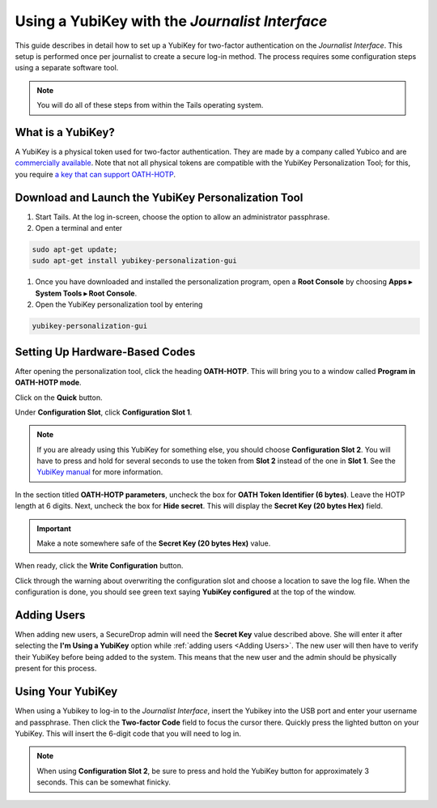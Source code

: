 Using a YubiKey with the *Journalist Interface*
===============================================

This guide describes in detail how to set up a YubiKey for two-factor
authentication on the *Journalist Interface*. This setup is performed
once per journalist to create a secure log-in method. The process
requires some configuration steps using a separate software tool.

.. note:: You will do all of these steps from within the Tails
          operating system.

What is a YubiKey?
------------------

A YubiKey is a physical token used for two-factor authentication. They
are made by a company called Yubico and are `commercially available`_. Note
that not all physical tokens are compatible with the YubiKey Personalization
Tool; for this, you require `a key that can support OATH-HOTP`_.

.. _`commercially available`: https://www.yubico.com/authentication-standards/fido-u2f/

.. _`a key that can support OATH-HOTP`: https://support.yubico.com/hc/en-us/articles/360016614780-OATH-HOTP-Yubico-Best-Practices-Guide

Download and Launch the YubiKey Personalization Tool
----------------------------------------------------

#. Start Tails. At the log in-screen, choose the option to allow an
   administrator passphrase.
#. Open a terminal and enter

.. code:: sh

   sudo apt-get update;
   sudo apt-get install yubikey-personalization-gui

#. Once you have downloaded and installed the personalization program,
   open a **Root Console** by choosing **Apps ▸ System Tools
   ▸ Root Console**.

#. Open the YubiKey personalization tool by entering

.. code:: sh

   yubikey-personalization-gui

Setting Up Hardware-Based Codes
-------------------------------

After opening the personalization tool, click the heading
**OATH-HOTP**. This will bring you to a window called **Program in
OATH-HOTP mode**.

Click on the **Quick** button.

|YubiKey Overview|

Under **Configuration Slot**, click **Configuration Slot 1**.

.. note:: If you are already using this YubiKey for something else,
          you should choose **Configuration Slot 2**. You will have to
          press and hold for several seconds to use the token from
          **Slot 2** instead of the one in **Slot 1**. See the
          `YubiKey manual`_ for more information.

.. _`Yubikey manual`: https://docs.yubico.com/hardware/yubikey/yk-5/tech-manual/index.html

In the section titled **OATH-HOTP parameters**, uncheck the box for
**OATH Token Identifier (6 bytes)**. Leave the HOTP length at 6 digits.
Next, uncheck the box for **Hide secret**. This will display the **Secret Key
(20 bytes Hex)** field.

.. important:: Make a note somewhere safe of the **Secret Key (20
               bytes Hex)** value.

|YubiKey Config|

When ready, click the **Write Configuration** button.

Click through the warning about overwriting the configuration slot and
choose a location to save the log file. When the configuration is
done, you should see green text saying **YubiKey configured** at the
top of the window.

|YubiKey Config Successful|

Adding Users
------------

When adding new users, a SecureDrop admin will need the
**Secret Key** value described above. She will enter it after
selecting the **I'm Using a YubiKey** option while :ref:`adding users
<Adding Users>`. The new user will then have to verify their YubiKey before
being added to the system. This means that the new user and the admin should be
physically present for this process.

Using Your YubiKey
------------------

When using a Yubikey to log-in to the *Journalist Interface*, insert
the Yubikey into the USB port and enter your username and
passphrase. Then click the **Two-factor Code** field to focus the
cursor there. Quickly press the lighted button on your YubiKey. This
will insert the 6-digit code that you will need to log in.

.. note:: When using **Configuration Slot 2**, be sure to press and hold
          the YubiKey button for approximately 3 seconds. This can be somewhat
          finicky.

.. |YubiKey Overview| image:: ../../images/yubikey_overview.png
.. |YubiKey Config| image:: ../../images/yubikey_oath_hotp_configuration.png
.. |YubiKey Config Successful| image:: ../../images/yubikey_configuration_successful.png

